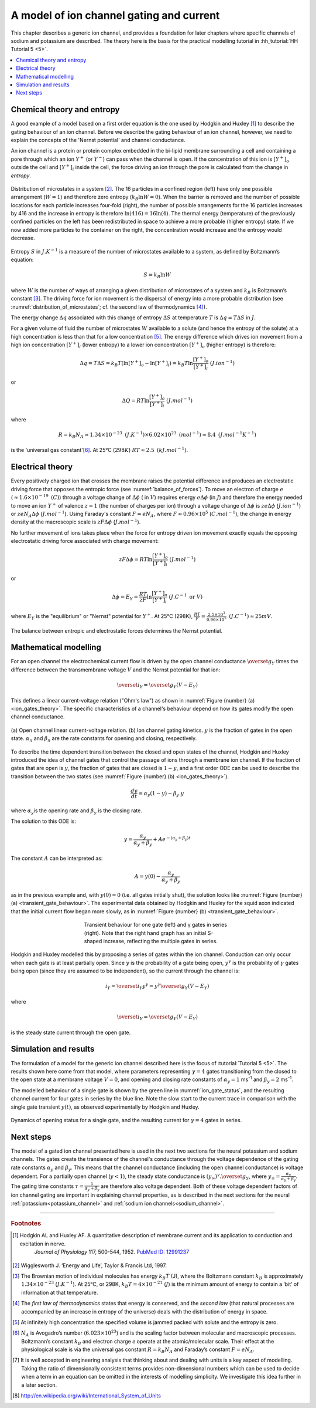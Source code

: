 .. _ion_gates:

=========================================
A model of ion channel gating and current
=========================================

This chapter describes a generic ion channel, and provides a foundation for
later chapters where specific channels of sodium and potassium are described.
The theory here is the basis for the practical modelling tutorial in
:hh_tutorial:`HH Tutorial 5 <5>`.

.. contents::
   :local:

Chemical theory and entropy
---------------------------
A good example of a model based on a first order equation is the one
used by Hodgkin and Huxley [#]_ to describe the gating behaviour of an
ion channel. Before we describe the
gating behaviour of an ion channel, however, we need to explain the
concepts of the 'Nernst potential' and channel conductance.

An ion channel is a protein or protein complex embedded in the bi-lipid
membrane surrounding a cell and containing a pore through which an ion
:math:`Y^{+}` (or :math:`Y^{-}`) can pass when the channel is open. If
the concentration of this ion is
:math:`\left\lbrack Y^{+} \right\rbrack_{o}` outside the cell and
:math:`\left\lbrack Y^{+} \right\rbrack_{i}` inside the cell, the force
driving an ion through the pore is calculated from the change in
*entropy*.

.. figure:: images/distribution_microstates.png
    :name: distribution_of_microstates
    :alt: Distribution of microstates
    :align: center
    :width: 50%

    Distribution of microstates in a system [#]_. The 16 particles in a
    confined region (left) have only one possible arrangement (:math:`W=1`) and
    therefore zero entropy (:math:`k_{B}\ln W=0`). When the barrier is
    removed and the number of possible locations for each particle increases
    four-fold (right), the number of possible arrangements for the 16 particles
    increases by 416 and the increase in entropy is therefore
    :math:`\ln(416)=16\ln(4)`. The thermal energy (temperature)
    of the previously
    confined particles on the left has been redistributed in space to achieve
    a more probable (higher entropy) state. If we now added more particles to
    the container on the right, the concentration would increase and the entropy
    would decrease.


Entropy :math:`S` in :math:`J.K^{-1}` is a measure of the number of
microstates available to a system, as defined by Boltzmann’s equation:

.. math::

    S = k_{B}\ln W

where :math:`W` is the number of ways of
arranging a given distribution of microstates of a system and
:math:`k_{B}` is Boltzmann’s constant \ [#]_. The driving force for ion
movement is the dispersal of energy into a more probable distribution
(see :numref:`distribution_of_microstates`; cf. the second law of
thermodynamics \ [#]_).

The energy change :math:`\Delta q` associated with this change of
entropy :math:`\Delta S` at temperature :math:`T` is
:math:`\Delta q = T\Delta S` in :math:`J`.

For a given volume of fluid the number of microstates :math:`W`
available to a solute (and hence the entropy of the solute) at a high
concentration is less than that for a low concentration \ [#]_. The
energy difference which drives ion movement from a high ion concentration
:math:`\left\lbrack Y^{+} \right\rbrack_{i}` (lower entropy) to a lower
ion concentration :math:`\left\lbrack Y^{+} \right\rbrack_{o}` (higher
entropy) is therefore:

.. math::

    \Delta q
    = T\Delta S
    = k_{B}T\left( \ln{\left\lbrack Y^{+} \right\rbrack_{o} - \ln\left\lbrack Y^{+} \right\rbrack_{i}} \right)
    = k_{B}T\ln\frac{\left\lbrack Y^{+} \right\rbrack_{o}}{\left\lbrack Y^{+} \right\rbrack_{i}}
    \text{    }(J.ion^{-1})

or

.. math::

    \Delta Q = RT\ln\frac{\left\lbrack Y^{+} \right\rbrack_{o}}{\left\lbrack Y^{+} \right\rbrack_{i}}
    \text{    }(J.mol^{-1})

where

.. math::

    R = k_{B}N_{A} \approx 1.34\times10^{-23}\text{ }(J.K^{-1}) \times 6.02\times10^{23}\text{ }(mol^{-1}) \approx 8.4
    \text{    }(J.mol^{-1}K^{-1})


is the 'universal gas constant'\ [#]_. At 25°C (:math:`298K`)
:math:`{RT} \approx 2.5 \text{ }(kJ.mol^{-1})`.

Electrical theory
-----------------
Every positively charged ion that crosses the membrane raises the
potential difference and produces an electrostatic driving force that
opposes the entropic force (see :numref:`balance_of_forces`). To move an
electron of
charge :math:`e` (:math:`\approx 1.6\times 10^{-19}\text{  }(C)`) through a
voltage
change of :math:`\Delta\phi` ( in :math:`V`) requires energy
:math:`e\Delta\phi` (in :math:`J`) and therefore the energy needed to move an
ion :math:`Y^{+}` of
valence :math:`z=1` (the number of charges per ion) through a voltage change of
:math:`\Delta\phi` is :math:`{ze}\Delta\phi` (:math:`J.ion^{-1}`) or
:math:`{ze}N_{A}\Delta\phi` (:math:`J.mol^{-1}`). Using Faraday's
constant :math:`F = eN_{A}`, where
:math:`F \approx 0.96\times10^{5}` (:math:`C.mol^{-1}`), the change in
energy density at the macroscopic scale is :math:`{zF}\Delta\phi`
(:math:`J.mol^{-1}`).

No further movement of ions takes place when the force for entropy
driven ion movement exactly equals the opposing electrostatic driving
force associated with charge movement:

.. math::

    {zF}\Delta\phi = RT\ln\frac{\left\lbrack Y^{+} \right\rbrack_{o}}{\left\lbrack Y^{+} \right\rbrack_{i}}
    \text{    }(J.mol^{-1})

or

.. math::

    \Delta\phi = E_{Y} = \frac{RT}{zF}\ln\frac{\left\lbrack Y^{+} \right\rbrack_{o}}{\left\lbrack Y^{+} \right\rbrack_{i}}
    \text{    }(J.C^{-1} \text{ or }V)

where :math:`E_{Y}` is the "equilibrium" or "Nernst" potential for
:math:`Y^{+}`. At 25°C (298K),
:math:`\frac{{RT}}{F} =
\frac{2.5\times10^{3}\ }{0.96\times10^{5}}\text{ }(J.C^{-1}) \approx 25mV`.

.. figure:: images/balance_forces.png
   :name: balance_of_forces
   :alt: Balance of entropic and electrostatic forces
   :align: center
   :width: 30%

   The balance between entropic and electrostatic forces
   determines the Nernst potential.


Mathematical modelling
----------------------
For an open channel the electrochemical current flow is driven by the
open channel conductance :math:`{\overset{\overline{}}{g}}_{Y}` times
the difference between the transmembrane voltage :math:`V` and the
Nernst potential for that ion:

.. math::

    {\overset{\overline{}}{i}}_{Y}\mathbf{=}{\overset{\overline{}}{g}}_{Y}\left( V - E_{Y} \right)

This defines a linear current-voltage relation ("Ohm's law") as shown in
:numref:`Figure {number} (a) <ion_gates_theory>`. The specific characteristics of a channel's
behaviour depend on how its gates modify the open channel conductance.


.. figure:: images/ion_gates_theory.png
   :name: ion_gates_theory
   :alt: Open channel linear IV
   :align: center
   :width: 70%

   (a) Open channel linear current-voltage relation.  (b) Ion channel gating
   kinetics. :math:`y` is the fraction of gates in the open state.
   :math:`\alpha_n` and :math:`\beta_n` are the rate constants for opening and
   closing, respectively.

To describe the time dependent transition between the closed and open
states of the channel, Hodgkin and Huxley introduced the idea of channel
gates that control the passage of ions through a membrane ion channel.
If the fraction of gates that are open is :math:`y`, the fraction of gates
that are closed is :math:`1-y`, and a first order ODE can be used to describe
the transition between the two states
(see :numref:`Figure {number} (b) <ion_gates_theory>`).

.. math::

    \frac{dy}{dt} = \alpha_{y}\left( 1 - y \right) - \beta_{y}.y

where :math:`\alpha_{y}`\ is the opening rate and :math:`\beta_{y}` is
the closing rate.

The solution to this ODE is:

.. math::

    y = \frac{\alpha_{y}}{\alpha_{y} + \beta_{y}} + Ae^{- \left( \alpha_{y} + \beta_{y} \right)t}

The constant :math:`A` can be interpreted as:

.. math::

    A = y\left( 0 \right) - \frac{\alpha_{y}}{\alpha_{y} + \beta_{y}}

as in the previous example and, with :math:`y\left( 0 \right) = 0` (i.e.
all gates initially shut), the solution looks like
:numref:`Figure {number} (a) <transient_gate_behaviour>`.  The experimental data obtained
by Hodgkin and Huxley for the squid axon indicated that the initial current
flow began more slowly, as in :numref:`Figure {number} (b) <transient_gate_behaviour>`.

.. figure:: images/transient_beh_gates.png
   :name: transient_gate_behaviour
   :alt: Transient gate behaviour
   :figwidth: 50%
   :align: center

   Transient behaviour for one gate (left) and γ gates in series (right). Note
   that the right hand graph has an initial S-shaped increase, reflecting the
   multiple gates in series.

Hodgkin and Huxley modelled this by proposing a series of gates within the ion
channel. Conduction can only occur when each gate is at least partially open.
Since :math:`y` is the probability of a gate being open, :math:`y^{\gamma}` is
the probability of :math:`\gamma` gates being open (since they are assumed to be
independent), so the current through the channel is:

.. math::

    i_{Y} = {\overset{\overline{}}{i}}_{Y}y^{\gamma} = y^{\gamma}{\overset{\overline{}}{g}}_{Y}\left( V - E_{Y} \right)

where

.. math::

    {\overset{\overline{}}{i}}_{Y}{= \overset{\overline{}}{g}}_{Y}\left( V - E_{Y} \right)

is the steady state current through the open gate.

Simulation and results
----------------------
The formulation of a model for the generic ion channel described here is the
focus of :tutorial:`Tutorial 5 <5>`.  The results shown here come from that
model, where parameters representing :math:`\gamma = 4`
gates transitioning from the closed to the open state at a membrane
voltage :math:`V = 0`, and opening and closing rate constants of
:math:`\alpha_{y} = 1` ms\ :sup:`-1` and :math:`\beta_{y} = 2`
ms\ :sup:`-1`.

The modelled behaviour of a single gate is shown by the green line in
:numref:`ion_gate_status`, and the resulting channel current for four
gates in series by the blue line. Note the slow start to the current trace
in comparison with the single gate transient :math:`y\left( t \right)`, as
observed experimentally by Hodgkin and Huxley.

.. figure:: images/tut5.png
   :name: ion_gate_status
   :alt: Gate status for a single gate, and current through four gates
   :align: center

   Dynamics of opening status for a single gate, and the resulting current
   for :math:`\gamma=4` gates in series.


Next steps
----------
The model of a gated ion channel presented here is used in the next two
sections for the neural potassium and sodium channels. The gates create the
transience of the channel's conductance through the
voltage dependence of the gating rate constants
:math:`\alpha_{y}` and :math:`\beta_{y}`.  This means that the channel
conductance (including the open channel conductance) is voltage
dependent. For a partially open channel (:math:`y < 1`), the steady
state conductance is
:math:`\left( y_{\infty} \right)^{\gamma}{.\overset{\overline{}}{g}}_{Y}`,
where :math:`y_{\infty} = \frac{\alpha_{y}}{\alpha_{y} + \beta_{y}}`.
The gating time constants
:math:`\tau = \frac{1}{\alpha_{y} + \beta_{y}}` are therefore also
voltage dependent. Both of these voltage dependent factors of ion
channel gating are important in explaining channel properties, as is
described in the next sections for the neural
:ref:`potassium<potassium_channel>` and
:ref:`sodium ion channels<sodium_channel>`.

---------------------------

.. rubric:: Footnotes

.. [#] 
   Hodgkin AL and Huxley AF. A quantitative description of membrane current and its application to conduction and excitation in nerve.
    *Journal of Physiology* 117, 500-544, 1952. `PubMed ID:
    12991237 <http://www.ncbi.nlm.nih.gov/entrez/query.fcgi?db=pubmed&cmd=Retrieve&dopt=AbstractPlus&list_uids=12991237&query_hl=1&itool=pubmed_docsum>`__

.. [#]
   Wigglesworth J. ‘Energy and Life’, Taylor & Francis Ltd, 1997.

.. [#]
   The Brownian motion of individual molecules has energy :math:`k_{B}T`
   (J), where the Boltzmann constant :math:`k_{B}` is approximately
   :math:`1.34\times10^{-23}` (:math:`J.K^{-1}`). At 25°C, or 298K,
   :math:`k_{B}T = 4\times10^{-21}` (:math:`J`) is the minimum amount
   of energy to contain a ‘bit’ of information at that temperature.

.. [#]
   The *first law of thermodynamics* states that energy is conserved,
   and the *second law* (that natural processes are accompanied by an
   increase in entropy of the universe) deals with the distribution of
   energy in space.

.. [#]
   At infinitely high concentration the specified volume is jammed
   packed with solute and the entropy is zero.

.. [#]
   :math:`N_{A}` is Avogadro’s number (:math:`6.023\times 10^{23}`) and is the
   scaling factor between molecular and macroscopic processes.
   Boltzmann’s constant :math:`k_{B}` and electron charge *e* operate at
   the atomic/molecular scale. Their effect at the physiological scale
   is via the universal gas constant :math:`R = k_{B}N_{A}` and
   Faraday’s constant :math:`F = eN_{A}`.

.. [#]
   It is well accepted in engineering analysis that thinking about and
   dealing with units is a key aspect of modelling. Taking the ratio of
   dimensionally consistent terms provides non-dimensional numbers which
   can be used to decide when a term in an equation can be omitted in
   the interests of modelling simplicity. We investigate this idea
   further in a later section.

.. [#] http://en.wikipedia.org/wiki/International_System_of_Units
